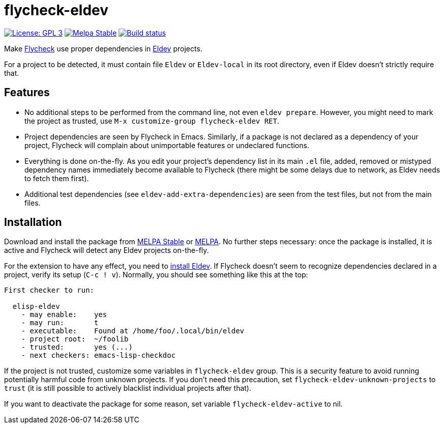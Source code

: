 :source-language: lisp
:uri-flycheck: https://www.flycheck.org/
:uri-eldev: https://github.com/doublep/eldev
:uri-eldev-installation: https://github.com/doublep/eldev#installation
:uri-melpa-stable: https://stable.melpa.org/#/flycheck-eldev
:uri-melpa-unstable: https://melpa.org/#/flycheck-eldev

= flycheck-eldev

image:https://img.shields.io/badge/license-GPL_3-green.svg[License: GPL 3, link=http://www.gnu.org/licenses/gpl-3.0.txt]
image:http://stable.melpa.org/packages/flycheck-eldev-badge.svg[Melpa Stable, link=http://stable.melpa.org/#/flycheck-eldev]
image:https://api.travis-ci.org/flycheck/flycheck-eldev.svg[Build status, link=https://travis-ci.org/flycheck/flycheck-eldev]

Make {uri-flycheck}[Flycheck] use proper dependencies in
{uri-eldev}[Eldev] projects.

For a project to be detected, it must contain file `Eldev` or
`Eldev-local` in its root directory, even if Eldev doesn’t strictly
require that.

== Features

* No additional steps to be performed from the command line, not even
  `eldev prepare`.  However, you might need to mark the project as
  trusted, use `M-x customize-group flycheck-eldev RET`.

* Project dependencies are seen by Flycheck in Emacs.  Similarly, if a
  package is not declared as a dependency of your project, Flycheck
  will complain about unimportable features or undeclared functions.

* Everything is done on-the-fly.  As you edit your project’s
  dependency list in its main `.el` file, added, removed or mistyped
  dependency names immediately become available to Flycheck (there
  might be some delays due to network, as Eldev needs to fetch them
  first).

* Additional test dependencies (see `eldev-add-extra-dependencies`)
  are seen from the test files, but not from the main files.

== Installation

Download and install the package from {uri-melpa-stable}[MELPA Stable]
or {uri-melpa-unstable}[MELPA].  No further steps necessary: once the
package is installed, it is active and Flycheck will detect any Eldev
projects on-the-fly.

For the extension to have any effect, you need to
{uri-eldev-installation}[install Eldev].  If Flycheck doesn’t seem to
recognize dependencies declared in a project, verify its setup (`C-c !
v`).  Normally, you should see something like this at the top:

....
First checker to run:

  elisp-eldev
    - may enable:    yes
    - may run:       t
    - executable:    Found at /home/foo/.local/bin/eldev
    - project root:  ~/foolib
    - trusted:       yes (...)
    - next checkers: emacs-lisp-checkdoc
....

If the project is not trusted, customize some variables in
`flycheck-eldev` group.  This is a security feature to avoid running
potentially harmful code from unknown projects.  If you don’t need
this precaution, set `flycheck-eldev-unknown-projects` to `trust` (it
is still possible to actively blacklist individual projects after
that).

If you want to deactivate the package for some reason, set variable
`flycheck-eldev-active` to nil.
